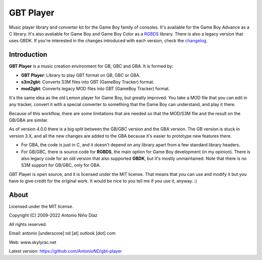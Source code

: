 GBT Player
==========

Music player library and converter kit for the Game Boy family of consoles. It's
available for the Game Boy Advance as a C library. It's also avaliable for Game
Boy and Game Boy Color as a `RGBDS <https://github.com/gbdev/rgbds>`_ library.
There is also a legacy version that uses GBDK. If you're interested in the
changes introduced with each version, check the `changelog <./changelog.rst>`_.

Introduction
------------

**GBT Player** is a music creation environment for GB, GBC and GBA. It is formed
by:

- **GBT Player**: Library to play GBT format on GB, GBC or GBA.
- **s3m2gbt**: Converts S3M files into GBT (GameBoy Tracker) format.
- **mod2gbt**: Converts legacy MOD files into GBT (GameBoy Tracker) format.

It's the same idea as the old Lemon player for Game Boy, but greatly improved:
You take a MOD file that you can edit in any tracker, convert it with a special
converter to something that the Game Boy can understand, and play it there.

Because of this workflow, there are some limitations that are needed so that the
MOD/S3M file and the result on the GB/GBA are similar.

As of version 4.0.0 there is a big split between the GB/GBC version and the GBA
version. The GB version is stuck in version 3.X, and all the new changes are
added to the GBA because it's easier to prototype new features there.

- For GBA, the code is just in C, and it doesn't depend on any library apart from
  a few standard library headers.

- For GB/GBC, there is source code for **RGBDS**, the main option for Game Boy
  development (in my opinion). There is also legacy code for an old version that
  also supported **GBDK**, but it's mostly unmaintained. Note that there is no
  S3M support for GB/GBC, only for GBA.

GBT Player is open source, and it is licensed under the MIT license. That means
that you can use and modify it but you have to give credit for the original
work. It would be nice to you tell me if you use it, anyway. :)

About
-----

Licensed under the MIT license.

Copyright (C) 2009-2022 Antonio Niño Díaz

All rights reserved.

Email: antonio [underscore] nd [at] outlook [dot] com

Web: www.skylyrac.net

Latest version: https://github.com/AntonioND/gbt-player
